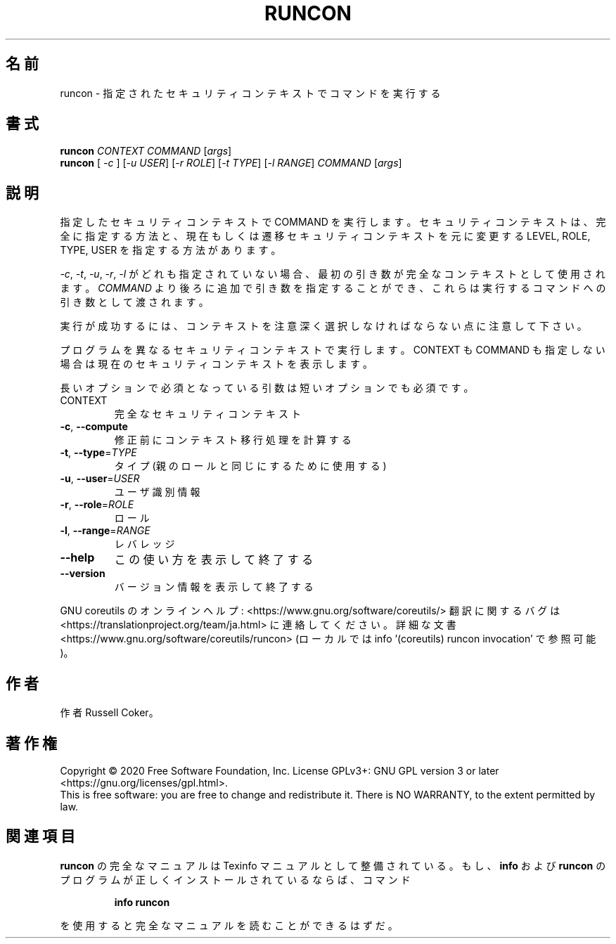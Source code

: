 .\" DO NOT MODIFY THIS FILE!  It was generated by help2man 1.47.13.
.TH RUNCON "1" "2021年4月" "GNU coreutils" "ユーザーコマンド"
.SH 名前
runcon \- 指定されたセキュリティコンテキストでコマンドを実行する
.SH 書式
.B runcon
\fI\,CONTEXT COMMAND \/\fR[\fI\,args\/\fR]
.br
.B runcon
[ \fI\,-c \/\fR] [\fI\,-u USER\/\fR] [\fI\,-r ROLE\/\fR] [\fI\,-t TYPE\/\fR] [\fI\,-l RANGE\/\fR] \fI\,COMMAND \/\fR[\fI\,args\/\fR]
.SH 説明
指定したセキュリティコンテキストで COMMAND を実行します。
セキュリティコンテキストは、完全に指定する方法と、
現在もしくは遷移セキュリティコンテキストを元に
変更する LEVEL, ROLE, TYPE, USER を指定する方法があります。
.PP
\fI-c\fR, \fI-t\fR, \fI-u\fR, \fI-r\fR, \fI-l\fR がどれも指定されていない場合、
最初の引き数が完全なコンテキストとして使用されます。
\fICOMMAND\fR より後ろに追加で引き数を指定することができ、
これらは実行するコマンドへの引き数として渡されます。
.PP
実行が成功するには、コンテキストを注意深く選択しなければならない点に
注意して下さい。
.PP
プログラムを異なるセキュリティコンテキストで実行します。
CONTEXT も COMMAND も指定しない場合は現在のセキュリティコンテキストを表示
します。
.PP
長いオプションで必須となっている引数は短いオプションでも必須です。
.TP
CONTEXT
完全なセキュリティコンテキスト
.TP
\fB\-c\fR, \fB\-\-compute\fR
修正前にコンテキスト移行処理を計算する
.TP
\fB\-t\fR, \fB\-\-type\fR=\fI\,TYPE\/\fR
タイプ (親のロールと同じにするために使用する)
.TP
\fB\-u\fR, \fB\-\-user\fR=\fI\,USER\/\fR
ユーザ識別情報
.TP
\fB\-r\fR, \fB\-\-role\fR=\fI\,ROLE\/\fR
ロール
.TP
\fB\-l\fR, \fB\-\-range\fR=\fI\,RANGE\/\fR
レバレッジ
.TP
\fB\-\-help\fR
この使い方を表示して終了する
.TP
\fB\-\-version\fR
バージョン情報を表示して終了する
.PP
GNU coreutils のオンラインヘルプ: <https://www.gnu.org/software/coreutils/>
翻訳に関するバグは <https://translationproject.org/team/ja.html> に連絡してください。
詳細な文書 <https://www.gnu.org/software/coreutils/runcon>
(ローカルでは info '(coreutils) runcon invocation' で参照可能)。
.SH 作者
作者 Russell Coker。
.SH 著作権
Copyright \(co 2020 Free Software Foundation, Inc.
License GPLv3+: GNU GPL version 3 or later <https://gnu.org/licenses/gpl.html>.
.br
This is free software: you are free to change and redistribute it.
There is NO WARRANTY, to the extent permitted by law.
.SH 関連項目
.B runcon
の完全なマニュアルは Texinfo マニュアルとして整備されている。もし、
.B info
および
.B runcon
のプログラムが正しくインストールされているならば、コマンド
.IP
.B info runcon
.PP
を使用すると完全なマニュアルを読むことができるはずだ。
